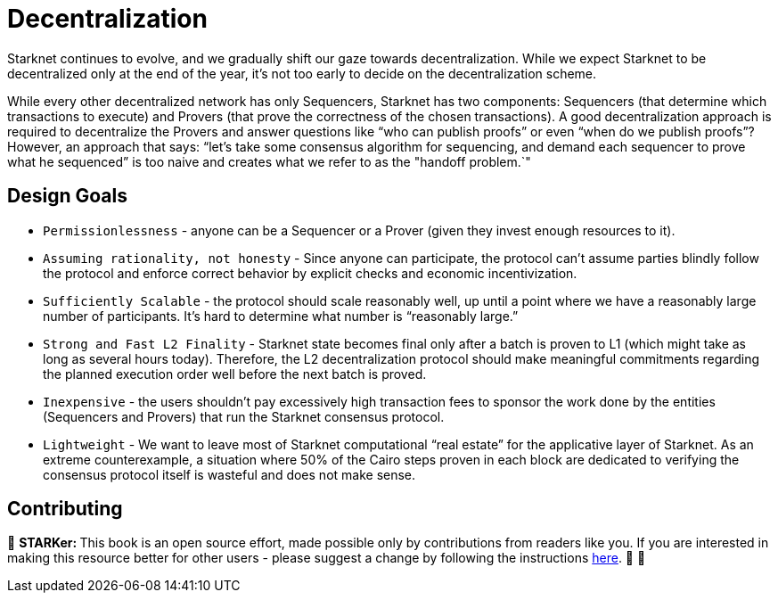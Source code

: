 [id="decentralization"]

= Decentralization

Starknet continues to evolve, and we gradually shift our gaze towards decentralization. While we expect Starknet to be decentralized only at the end of the year, it's not too early to decide on the decentralization scheme.

While every other decentralized network has only Sequencers, Starknet has two components: Sequencers (that determine which transactions to execute) and Provers (that prove the correctness of the chosen transactions). A good decentralization approach is required to decentralize the Provers and answer questions like "`who can publish proofs`" or even "`when do we publish proofs`"? However, an approach that says: "`let's take some consensus algorithm for sequencing, and demand each sequencer to prove what he sequenced`" is too naive and creates what we refer to as the "handoff problem.`"

== Design Goals

* `Permissionlessness` - anyone can be a Sequencer or a Prover (given they invest enough resources to it).
* `Assuming rationality, not honesty` - Since anyone can participate, the protocol can't assume parties blindly follow the protocol and enforce correct behavior by explicit checks and economic incentivization.
* `Sufficiently Scalable` - the protocol should scale reasonably well, up until a point where we have a reasonably large number of participants. It's hard to determine what number is "`reasonably large.`"
* `Strong and Fast L2 Finality` - Starknet state becomes final only after a batch is proven to L1 (which might take as long as several hours today). Therefore, the L2 decentralization protocol should make meaningful commitments regarding the planned execution order well before the next batch is proved.
* `Inexpensive` - the users shouldn't pay excessively high transaction fees to sponsor the work done by the entities (Sequencers and Provers) that run the Starknet consensus protocol.
* `Lightweight` - We want to leave most of Starknet computational "`real estate`" for the applicative layer of Starknet. As an extreme counterexample, a situation where 50% of the Cairo steps proven in each block are dedicated to verifying the consensus protocol itself is wasteful and does not make sense.

== Contributing

🎯 +++<strong>+++STARKer: +++</strong>+++ This book is an open source effort, made possible only by contributions from readers like you. If you are interested in making this resource better for other users - please suggest a change by following the instructions https://github.com/starknet-edu/starknetbook/blob/antora-front/CONTRIBUTING.adoc[here]. 🎯 🎯
